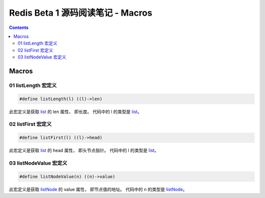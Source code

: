 ##############################################################################
Redis Beta 1 源码阅读笔记 - Macros
##############################################################################

.. contents::

******************************************************************************
Macros
******************************************************************************

.. _listLength-macro:
.. listLength-macro

01 listLength 宏定义
==============================================================================

.. code-block:: c 

    #define listLength(l) ((l)->len)

此宏定义是获取 list_ 的 len 属性， 即长度。 代码中的 l 的类型是 list_。

.. _list: beta-1-structures.rst#list-structure

.. _listFirst-macro:
.. listFirst-macro

02 listFirst 宏定义
==============================================================================

.. code-block:: c 

    #define listFirst(l) ((l)->head)

此宏定义是获取 list_ 的 head 属性， 即头节点指针。 代码中的 l 的类型是 list_。

.. _listNodeValue-macro:
.. listNodeValue-macro

03 listNodeValue 宏定义
==============================================================================

.. code-block:: c 

    #define listNodeValue(n) ((n)->value)

此宏定义是获取 listNode_ 的 value 属性， 即节点值的地址。 代码中的 n 的类型是 \
listNode_。

.. _listNode: beta-1-structures.rst#listNode-structure

